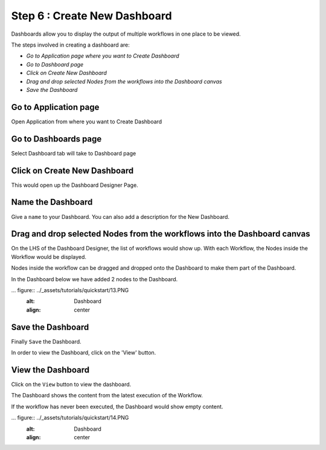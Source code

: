 Step 6 : Create New Dashboard
------------------

Dashboards allow you to display the output of multiple workflows in one place to be viewed.

The steps involved in creating a dashboard are:

- *Go to Application page where you want to Create Dashboard*
- *Go to Dashboard page*
- *Click on Create New Dashboard*
- *Drag and drop selected Nodes from the workflows into the Dashboard canvas*
- *Save the Dashboard*

Go to Application page
======================

Open Application from where you want to Create Dashboard


.. figure:: ../_assets/tutorials/quickstart/10.PNG
   :alt: Dashboard
   :align: center

Go to Dashboards page
=====================

Select Dashboard tab will take to Dashboard page

.. figure:: ../_assets/tutorials/quickstart/11.PNG
   :alt: Dashboard
   :align: center
   
Click on Create New Dashboard
=============================

This would open up the Dashboard Designer Page.


.. figure:: ../_assets/tutorials/quickstart/12.PNG
   :alt: Dashboard
   :align: center
   
   
Name the Dashboard
==================

Give a ``name`` to your Dashboard. You can also add a description for the New Dashboard.


Drag and drop selected Nodes from the workflows into the Dashboard canvas
===================================

On the LHS of the Dashboard Designer, the list of workflows would show up. With each Workflow, the Nodes inside the Workflow would be displayed.

Nodes inside the workflow can be dragged and dropped onto the Dashboard to make them part of the Dashboard.

In the Dashboard below we have added 2 nodes to the Dashboard.


... figure:: ../_assets/tutorials/quickstart/13.PNG
   :alt: Dashboard
   :align: center

Save the Dashboard
==================

Finally ``Save`` the Dashboard.

In order to view the Dashboard, click on the 'View' button.
 
 
View the Dashboard
==================

Click on the ``View`` button to view the dashboard.

The Dashboard shows the content from the latest execution of the Workflow.

If the workflow has never been executed, the Dashboard would show empty content.


... figure:: ../_assets/tutorials/quickstart/14.PNG
   :alt: Dashboard
   :align: center
   
 
 
 
 


